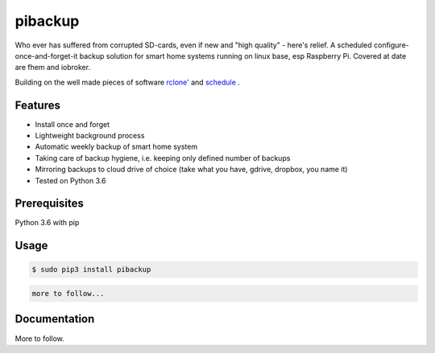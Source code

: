 pibackup
========


.. image:: https://img.shields.io/pypi/v/schedule.svg
        :target: https://pypi.python.org/pypi/pibackup


Who ever has suffered from corrupted SD-cards, even if new and "high quality" - here's relief.
A scheduled configure-once-and-forget-it backup solution
for smart home systems running on linux base, esp Raspberry Pi.
Covered at date are fhem and iobroker.

Building on the well made pieces of software `rclone' <https://github.com/ncw/rclone>`_ and `schedule <https://github.com/dbader/schedule>`_ .

Features
--------
- Install once and forget
- Lightweight background process
- Automatic weekly backup of smart home system
- Taking care of backup hygiene, i.e. keeping only defined number of backups
- Mirroring backups to cloud drive of choice (take what you have, gdrive, dropbox, you name it)
- Tested on Python 3.6

Prerequisites
-------------
Python 3.6 with pip

Usage
-----

.. code-block:: bash

    $ sudo pip3 install pibackup

.. code-block:: bash

    more to follow...

Documentation
-------------

More to follow.

.. pibackup's documentation at `pibackup.readthedocs.io <https://pibackup.readthedocs.io/>`_.

.. Please also check the FAQ there with common questions.

